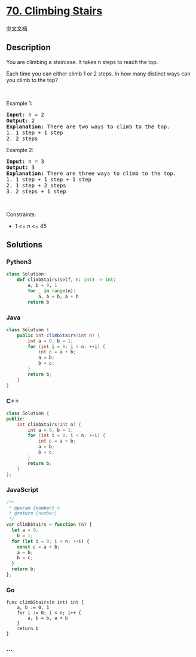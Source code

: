 * [[https://leetcode.com/problems/climbing-stairs][70. Climbing Stairs]]
  :PROPERTIES:
  :CUSTOM_ID: climbing-stairs
  :END:
[[./solution/0000-0099/0070.Climbing Stairs/README.org][中文文档]]

** Description
   :PROPERTIES:
   :CUSTOM_ID: description
   :END:

#+begin_html
  <p>
#+end_html

You are climbing a staircase. It takes n steps to reach the top.

#+begin_html
  </p>
#+end_html

#+begin_html
  <p>
#+end_html

Each time you can either climb 1 or 2 steps. In how many distinct ways
can you climb to the top?

#+begin_html
  </p>
#+end_html

#+begin_html
  <p>
#+end_html

 

#+begin_html
  </p>
#+end_html

#+begin_html
  <p>
#+end_html

Example 1:

#+begin_html
  </p>
#+end_html

#+begin_html
  <pre>
  <strong>Input:</strong> n = 2
  <strong>Output:</strong> 2
  <strong>Explanation:</strong> There are two ways to climb to the top.
  1. 1 step + 1 step
  2. 2 steps
  </pre>
#+end_html

#+begin_html
  <p>
#+end_html

Example 2:

#+begin_html
  </p>
#+end_html

#+begin_html
  <pre>
  <strong>Input:</strong> n = 3
  <strong>Output:</strong> 3
  <strong>Explanation:</strong> There are three ways to climb to the top.
  1. 1 step + 1 step + 1 step
  2. 1 step + 2 steps
  3. 2 steps + 1 step
  </pre>
#+end_html

#+begin_html
  <p>
#+end_html

 

#+begin_html
  </p>
#+end_html

#+begin_html
  <p>
#+end_html

Constraints:

#+begin_html
  </p>
#+end_html

#+begin_html
  <ul>
#+end_html

#+begin_html
  <li>
#+end_html

1 <= n <= 45

#+begin_html
  </li>
#+end_html

#+begin_html
  </ul>
#+end_html

** Solutions
   :PROPERTIES:
   :CUSTOM_ID: solutions
   :END:

#+begin_html
  <!-- tabs:start -->
#+end_html

*** *Python3*
    :PROPERTIES:
    :CUSTOM_ID: python3
    :END:
#+begin_src python
  class Solution:
      def climbStairs(self, n: int) -> int:
          a, b = 0, 1
          for _ in range(n):
              a, b = b, a + b
          return b
#+end_src

*** *Java*
    :PROPERTIES:
    :CUSTOM_ID: java
    :END:
#+begin_src java
  class Solution {
      public int climbStairs(int n) {
          int a = 0, b = 1;
          for (int i = 0; i < n; ++i) {
              int c = a + b;
              a = b;
              b = c;
          }
          return b;
      }
  }
#+end_src

*** *C++*
    :PROPERTIES:
    :CUSTOM_ID: c
    :END:
#+begin_src cpp
  class Solution {
  public:
      int climbStairs(int n) {
          int a = 0, b = 1;
          for (int i = 0; i < n; ++i) {
              int c = a + b;
              a = b;
              b = c;
          }
          return b;
      }
  };
#+end_src

*** *JavaScript*
    :PROPERTIES:
    :CUSTOM_ID: javascript
    :END:
#+begin_src js
  /**
   * @param {number} n
   * @return {number}
   */
  var climbStairs = function (n) {
    let a = 0,
      b = 1;
    for (let i = 0; i < n; ++i) {
      const c = a + b;
      a = b;
      b = c;
    }
    return b;
  };
#+end_src

*** *Go*
    :PROPERTIES:
    :CUSTOM_ID: go
    :END:
#+begin_example
  func climbStairs(n int) int {
      a, b := 0, 1
      for i := 0; i < n; i++ {
          a, b = b, a + b
      }
      return b
  }
#+end_example

*** *...*
    :PROPERTIES:
    :CUSTOM_ID: section
    :END:
#+begin_example
#+end_example

#+begin_html
  <!-- tabs:end -->
#+end_html
